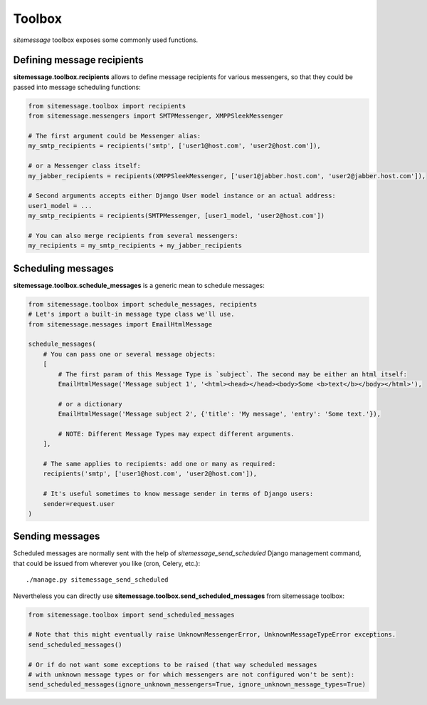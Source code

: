 Toolbox
=======

`sitemessage` toolbox exposes some commonly used functions.


Defining message recipients
---------------------------

**sitemessage.toolbox.recipients** allows to define message recipients for various messengers,
so that they could be passed into message scheduling functions:

.. code-block:: python

    from sitemessage.toolbox import recipients
    from sitemessage.messengers import SMTPMessenger, XMPPSleekMessenger

    # The first argument could be Messenger alias:
    my_smtp_recipients = recipients('smtp', ['user1@host.com', 'user2@host.com']),

    # or a Messenger class itself:
    my_jabber_recipients = recipients(XMPPSleekMessenger, ['user1@jabber.host.com', 'user2@jabber.host.com']),

    # Second arguments accepts either Django User model instance or an actual address:
    user1_model = ...
    my_smtp_recipients = recipients(SMTPMessenger, [user1_model, 'user2@host.com'])

    # You can also merge recipients from several messengers:
    my_recipients = my_smtp_recipients + my_jabber_recipients



Scheduling messages
-------------------

**sitemessage.toolbox.schedule_messages** is a generic mean to schedule messages:


.. code-block:: python

    from sitemessage.toolbox import schedule_messages, recipients
    # Let's import a built-in message type class we'll use.
    from sitemessage.messages import EmailHtmlMessage

    schedule_messages(
        # You can pass one or several message objects:
        [
            # The first param of this Message Type is `subject`. The second may be either an html itself:
            EmailHtmlMessage('Message subject 1', '<html><head></head><body>Some <b>text</b></body></html>'),

            # or a dictionary
            EmailHtmlMessage('Message subject 2', {'title': 'My message', 'entry': 'Some text.'}),

            # NOTE: Different Message Types may expect different arguments.
        ],

        # The same applies to recipients: add one or many as required:
        recipients('smtp', ['user1@host.com', 'user2@host.com']),

        # It's useful sometimes to know message sender in terms of Django users:
        sender=request.user
    )



Sending messages
----------------

Scheduled messages are normally sent with the help of `sitemessage_send_scheduled` Django management command, that
could be issued from wherever you like (cron, Celery, etc.)::

    ./manage.py sitemessage_send_scheduled


Nevertheless you can directly use **sitemessage.toolbox.send_scheduled_messages** from sitemessage toolbox:

.. code-block:: python

    from sitemessage.toolbox import send_scheduled_messages

    # Note that this might eventually raise UnknownMessengerError, UnknownMessageTypeError exceptions.
    send_scheduled_messages()

    # Or if do not want some exceptions to be raised (that way scheduled messages
    # with unknown message types or for which messengers are not configured won't be sent):
    send_scheduled_messages(ignore_unknown_messengers=True, ignore_unknown_message_types=True)

